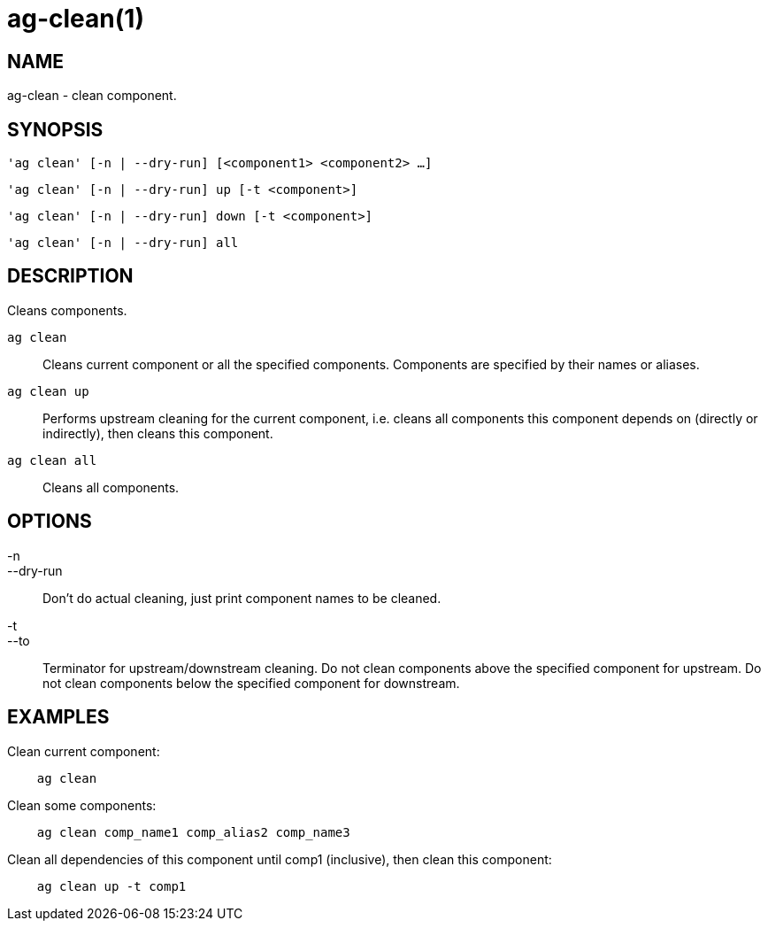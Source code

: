 = ag-clean(1) =

== NAME ==
ag-clean - clean component.

== SYNOPSIS ==
[verse]
'ag clean' [-n | --dry-run] [<component1> <component2> ...]

[verse]
'ag clean' [-n | --dry-run] up [-t <component>]

[verse]
'ag clean' [-n | --dry-run] down [-t <component>]

[verse]
'ag clean' [-n | --dry-run] all

== DESCRIPTION ==
Cleans components.

`ag clean`::
    Cleans current component or all the specified components. Components are specified by their names or aliases.

`ag clean up`::
    Performs upstream cleaning for the current component, i.e. cleans all components this component depends on (directly or indirectly), then cleans this component.

`ag clean all`::
    Cleans all components.

== OPTIONS ==

-n::
--dry-run::
    Don't do actual cleaning, just print component names to be cleaned.

-t::
--to::
    Terminator for upstream/downstream cleaning. Do not clean components above the specified component for upstream. Do not clean components below the specified component for downstream. 

== EXAMPLES ==

Clean current component:

--------------------------------------------------------------
    ag clean
--------------------------------------------------------------

Clean some components:

--------------------------------------------------------------
    ag clean comp_name1 comp_alias2 comp_name3
--------------------------------------------------------------

Clean all dependencies of this component until comp1 (inclusive), then clean this component:

--------------------------------------------------------------
    ag clean up -t comp1
--------------------------------------------------------------
